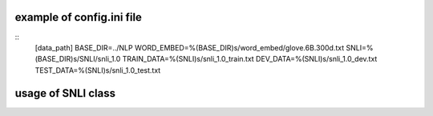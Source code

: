 example of config.ini file
======================
::
   [data_path]
   BASE_DIR=../NLP
   WORD_EMBED=%(BASE_DIR)s/word_embed/glove.6B.300d.txt
   SNLI=%(BASE_DIR)s/SNLI/snli_1.0
   TRAIN_DATA=%(SNLI)s/snli_1.0_train.txt
   DEV_DATA=%(SNLI)s/snli_1.0_dev.txt
   TEST_DATA=%(SNLI)s/snli_1.0_test.txt


usage of SNLI class
======================
.. code-block:: python
   from SNLI import SNLI
   snli = SNLI()

   # generate data
   snli.generate_data('../data/snli_concat_glove6B.300d.pickle')

   # load data
   snli = snli.load_data('../data/snli_concat_glove6B.300d.pickle')


